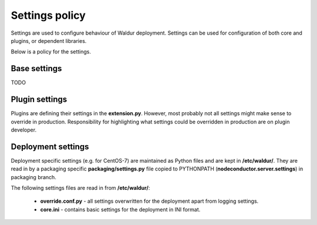 Settings policy
===============

Settings are used to configure behaviour of Waldur deployment. Settings can be used for configuration of both
core and plugins, or dependent libraries.

Below is a policy for the settings.

Base settings
-------------

TODO

Plugin settings
---------------

Plugins are defining their settings in the **extension.py**. However, most probably not all settings might make sense to
override in production. Responsibility for highlighting what settings could be overridden in production are on
plugin developer.

Deployment settings
-------------------

Deployment specific settings (e.g. for CentOS-7) are maintained as Python files and are kept in **/etc/waldur/**.
They are read in by a packaging specific **packaging/settings.py** file copied to PYTHONPATH
(**nodeconductor.server.settings**) in packaging branch.

The following settings files are read in from **/etc/waldur/**:

 - **override.conf.py** - all settings overwritten for the deployment apart from logging settings.

 - **core.ini** - contains basic settings for the deployment in INI format.


